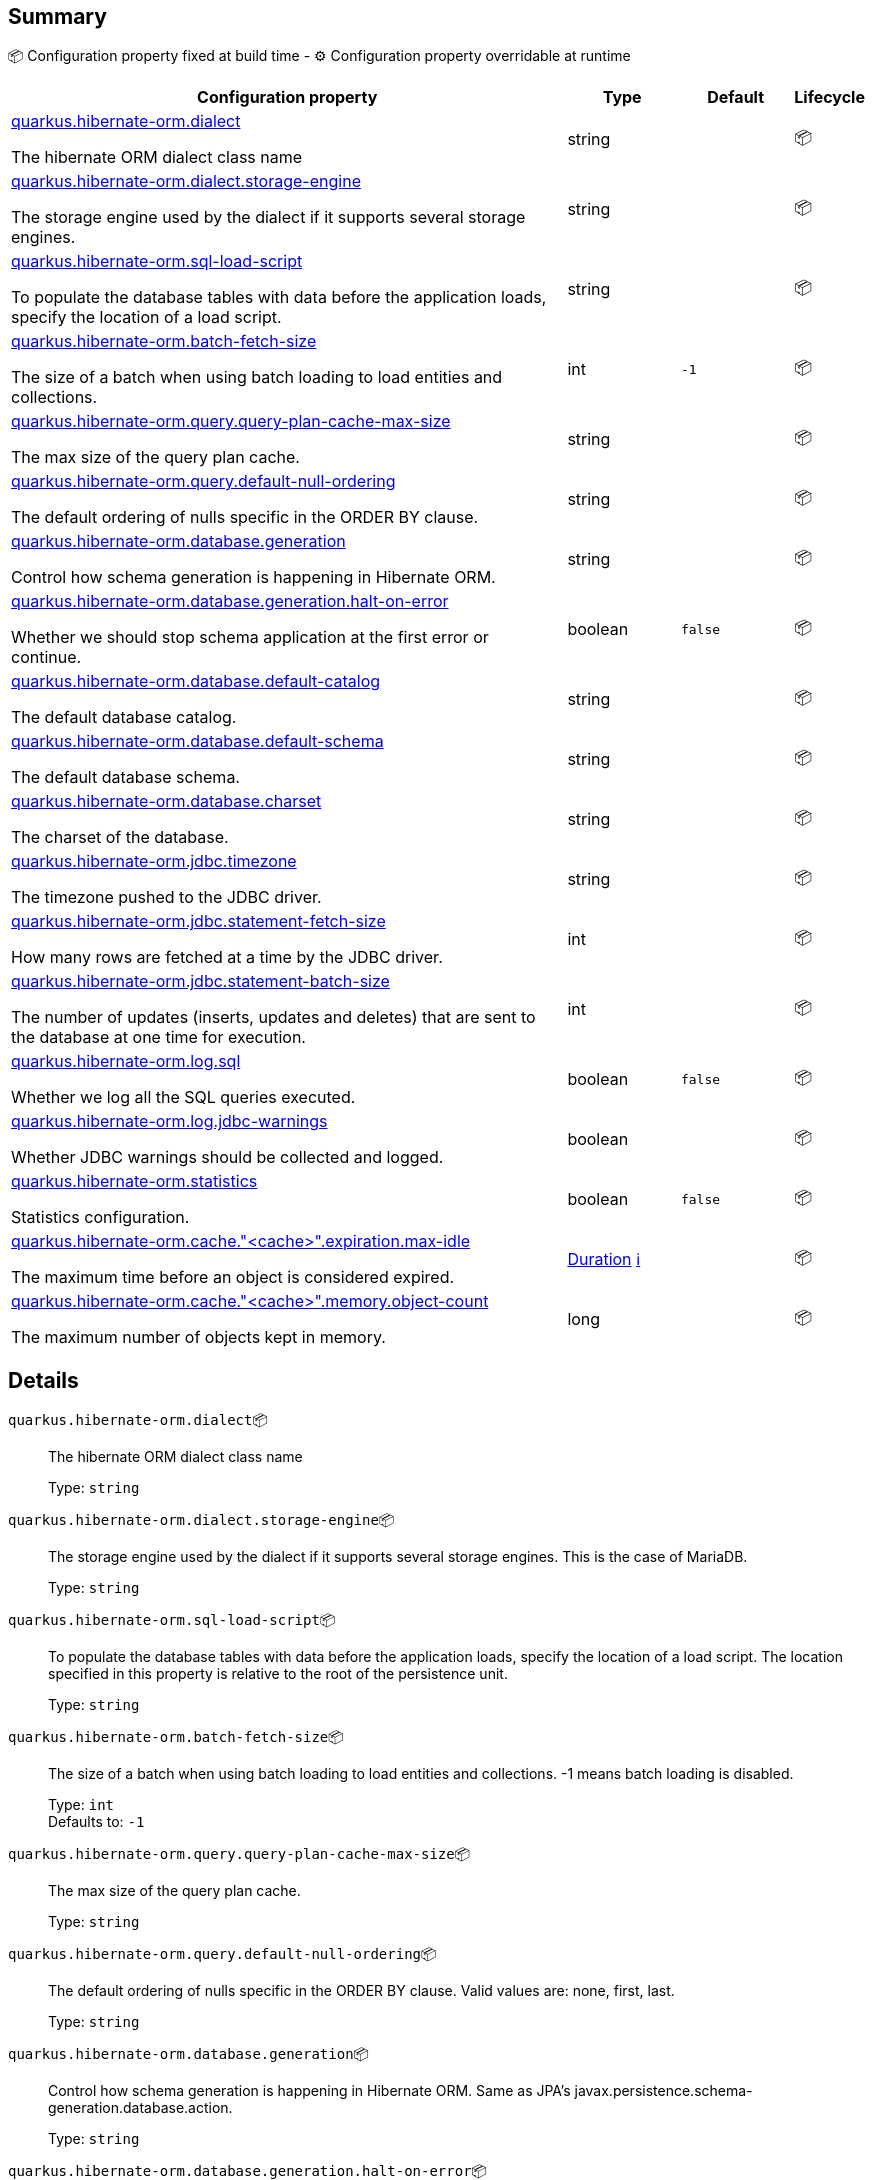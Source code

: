 == Summary

📦 Configuration property fixed at build time - ⚙️️ Configuration property overridable at runtime 

[cols="50,10,10,5"]
|===
|Configuration property|Type|Default|Lifecycle

|<<quarkus.hibernate-orm.dialect, quarkus.hibernate-orm.dialect>>

The hibernate ORM dialect class name|string 
|
| 📦

|<<quarkus.hibernate-orm.dialect.storage-engine, quarkus.hibernate-orm.dialect.storage-engine>>

The storage engine used by the dialect if it supports several storage engines.|string 
|
| 📦

|<<quarkus.hibernate-orm.sql-load-script, quarkus.hibernate-orm.sql-load-script>>

To populate the database tables with data before the application loads, specify the location of a load script.|string 
|
| 📦

|<<quarkus.hibernate-orm.batch-fetch-size, quarkus.hibernate-orm.batch-fetch-size>>

The size of a batch when using batch loading to load entities and collections.|int 
|`-1`
| 📦

|<<quarkus.hibernate-orm.query.query-plan-cache-max-size, quarkus.hibernate-orm.query.query-plan-cache-max-size>>

The max size of the query plan cache.|string 
|
| 📦

|<<quarkus.hibernate-orm.query.default-null-ordering, quarkus.hibernate-orm.query.default-null-ordering>>

The default ordering of nulls specific in the ORDER BY clause.|string 
|
| 📦

|<<quarkus.hibernate-orm.database.generation, quarkus.hibernate-orm.database.generation>>

Control how schema generation is happening in Hibernate ORM.|string 
|
| 📦

|<<quarkus.hibernate-orm.database.generation.halt-on-error, quarkus.hibernate-orm.database.generation.halt-on-error>>

Whether we should stop schema application at the first error or continue.|boolean 
|`false`
| 📦

|<<quarkus.hibernate-orm.database.default-catalog, quarkus.hibernate-orm.database.default-catalog>>

The default database catalog.|string 
|
| 📦

|<<quarkus.hibernate-orm.database.default-schema, quarkus.hibernate-orm.database.default-schema>>

The default database schema.|string 
|
| 📦

|<<quarkus.hibernate-orm.database.charset, quarkus.hibernate-orm.database.charset>>

The charset of the database.|string 
|
| 📦

|<<quarkus.hibernate-orm.jdbc.timezone, quarkus.hibernate-orm.jdbc.timezone>>

The timezone pushed to the JDBC driver.|string 
|
| 📦

|<<quarkus.hibernate-orm.jdbc.statement-fetch-size, quarkus.hibernate-orm.jdbc.statement-fetch-size>>

How many rows are fetched at a time by the JDBC driver.|int 
|
| 📦

|<<quarkus.hibernate-orm.jdbc.statement-batch-size, quarkus.hibernate-orm.jdbc.statement-batch-size>>

The number of updates (inserts, updates and deletes) that are sent to the database at one time for execution.|int 
|
| 📦

|<<quarkus.hibernate-orm.log.sql, quarkus.hibernate-orm.log.sql>>

Whether we log all the SQL queries executed.|boolean 
|`false`
| 📦

|<<quarkus.hibernate-orm.log.jdbc-warnings, quarkus.hibernate-orm.log.jdbc-warnings>>

Whether JDBC warnings should be collected and logged.|boolean 
|
| 📦

|<<quarkus.hibernate-orm.statistics, quarkus.hibernate-orm.statistics>>

Statistics configuration.|boolean 
|`false`
| 📦

|<<quarkus.hibernate-orm.cache.cache.expiration.max-idle, quarkus.hibernate-orm.cache."<cache>".expiration.max-idle>>

The maximum time before an object is considered expired.|link:https://docs.oracle.com/javase/8/docs/api/java/time/Duration.html[Duration]
 +++
<a href="#duration-note-anchor" title="More information about the Duration format">ℹ️</a>
+++
|
| 📦

|<<quarkus.hibernate-orm.cache.cache.memory.object-count, quarkus.hibernate-orm.cache."<cache>".memory.object-count>>

The maximum number of objects kept in memory.|long 
|
| 📦
|===


== Details

[[quarkus.hibernate-orm.dialect]]
`quarkus.hibernate-orm.dialect`📦:: The hibernate ORM dialect class name 
+
Type: `string` +



[[quarkus.hibernate-orm.dialect.storage-engine]]
`quarkus.hibernate-orm.dialect.storage-engine`📦:: The storage engine used by the dialect if it supports several storage engines. 
 This is the case of MariaDB. 
+
Type: `string` +



[[quarkus.hibernate-orm.sql-load-script]]
`quarkus.hibernate-orm.sql-load-script`📦:: To populate the database tables with data before the application loads, specify the location of a load script. The location specified in this property is relative to the root of the persistence unit. 
+
Type: `string` +



[[quarkus.hibernate-orm.batch-fetch-size]]
`quarkus.hibernate-orm.batch-fetch-size`📦:: The size of a batch when using batch loading to load entities and collections. 
 -1 means batch loading is disabled. 
+
Type: `int` +
Defaults to: `-1` +



[[quarkus.hibernate-orm.query.query-plan-cache-max-size]]
`quarkus.hibernate-orm.query.query-plan-cache-max-size`📦:: The max size of the query plan cache. 
+
Type: `string` +



[[quarkus.hibernate-orm.query.default-null-ordering]]
`quarkus.hibernate-orm.query.default-null-ordering`📦:: The default ordering of nulls specific in the ORDER BY clause. 
 Valid values are: none, first, last. 
+
Type: `string` +



[[quarkus.hibernate-orm.database.generation]]
`quarkus.hibernate-orm.database.generation`📦:: Control how schema generation is happening in Hibernate ORM. 
 Same as JPA's javax.persistence.schema-generation.database.action. 
+
Type: `string` +



[[quarkus.hibernate-orm.database.generation.halt-on-error]]
`quarkus.hibernate-orm.database.generation.halt-on-error`📦:: Whether we should stop schema application at the first error or continue. 
+
Type: `boolean` +
Defaults to: `false` +



[[quarkus.hibernate-orm.database.default-catalog]]
`quarkus.hibernate-orm.database.default-catalog`📦:: The default database catalog. 
+
Type: `string` +



[[quarkus.hibernate-orm.database.default-schema]]
`quarkus.hibernate-orm.database.default-schema`📦:: The default database schema. 
+
Type: `string` +



[[quarkus.hibernate-orm.database.charset]]
`quarkus.hibernate-orm.database.charset`📦:: The charset of the database. 
+
Type: `string` +



[[quarkus.hibernate-orm.jdbc.timezone]]
`quarkus.hibernate-orm.jdbc.timezone`📦:: The timezone pushed to the JDBC driver. 
+
Type: `string` +



[[quarkus.hibernate-orm.jdbc.statement-fetch-size]]
`quarkus.hibernate-orm.jdbc.statement-fetch-size`📦:: How many rows are fetched at a time by the JDBC driver. 
+
Type: `int` +



[[quarkus.hibernate-orm.jdbc.statement-batch-size]]
`quarkus.hibernate-orm.jdbc.statement-batch-size`📦:: The number of updates (inserts, updates and deletes) that are sent to the database at one time for execution. 
+
Type: `int` +



[[quarkus.hibernate-orm.log.sql]]
`quarkus.hibernate-orm.log.sql`📦:: Whether we log all the SQL queries executed. 
 Setting it to true is obviously not recommended in production. 
+
Type: `boolean` +
Defaults to: `false` +



[[quarkus.hibernate-orm.log.jdbc-warnings]]
`quarkus.hibernate-orm.log.jdbc-warnings`📦:: Whether JDBC warnings should be collected and logged. 
 Default value depends on the dialect. 
+
Type: `boolean` +



[[quarkus.hibernate-orm.statistics]]
`quarkus.hibernate-orm.statistics`📦:: Statistics configuration. 
+
Type: `boolean` +
Defaults to: `false` +



[[quarkus.hibernate-orm.cache.cache.expiration.max-idle]]
`quarkus.hibernate-orm.cache."<cache>".expiration.max-idle`📦:: The maximum time before an object is considered expired. 
+
Type: `Duration` +



[[quarkus.hibernate-orm.cache.cache.memory.object-count]]
`quarkus.hibernate-orm.cache."<cache>".memory.object-count`📦:: The maximum number of objects kept in memory. 
+
Type: `long` +



[NOTE]
[[duration-note-anchor]]
.About the Duration format
====
The format for durations uses the standard `java.time.Duration` format.
You can learn more about it in the link:https://docs.oracle.com/javase/8/docs/api/java/time/Duration.html#parse-java.lang.CharSequence-[Duration#parse() javadoc].

You can also provide duration values starting with a number.
In this case, if the value consists only of a number, the converter treats the value as seconds.
Otherwise, `PT` is implicitly appended to the value to obtain a standard `java.time.Duration` format.
====
